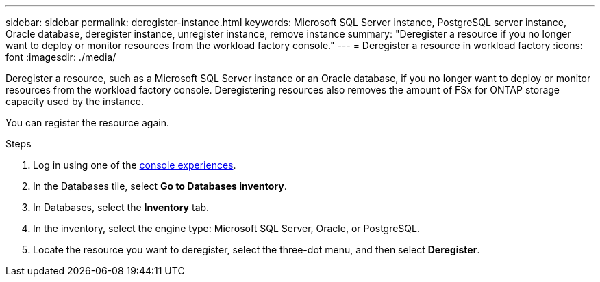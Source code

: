 ---
sidebar: sidebar
permalink: deregister-instance.html
keywords: Microsoft SQL Server instance, PostgreSQL server instance, Oracle database, deregister instance, unregister instance, remove instance
summary: "Deregister a resource if you no longer want to deploy or monitor resources from the workload factory console." 
---
= Deregister a resource in workload factory
:icons: font
:imagesdir: ./media/

[.lead]
Deregister a resource, such as a Microsoft SQL Server instance or an Oracle database, if you no longer want to deploy or monitor resources from the workload factory console. Deregistering resources also removes the amount of FSx for ONTAP storage capacity used by the instance. 

You can register the resource again.

.Steps
. Log in using one of the link:https://docs.netapp.com/us-en/workload-setup-admin/console-experiences.html[console experiences^].
. In the Databases tile, select *Go to Databases inventory*.
. In Databases, select the *Inventory* tab. 
. In the inventory, select the engine type: Microsoft SQL Server, Oracle, or PostgreSQL. 
. Locate the resource you want to deregister, select the three-dot menu, and then select *Deregister*.